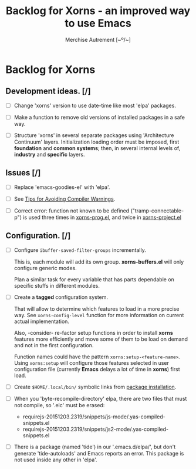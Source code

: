 #+TITLE: Backlog for *Xorns* -  an improved way to use Emacs
#+AUTHOR: Merchise Autrement [~º/~]
#+DESCRIPTION: Development planning for this package.

* Backlog for *Xorns*

** Development ideas. [/]

- [ ] Change 'xorns' version to use date-time like most 'elpa' packages.

- [ ] Make a function to remove old versions of installed
  packages in a safe way.

- [ ] Structure 'xorns' in several separate packages using 'Architecture
  Continuum' layers.  Initialization loading order must be imposed, first
  *foundation* and *common systems*; then, in several internal levels of,
  *industry* and *specific* layers.


** Issues [/]

- [ ] Replace 'emacs-goodies-el' with 'elpa'.

- [ ] See [[info:elisp#Warning%20Tips][Tips for Avoiding Compiler Warnings]].

- [ ] Correct error: function not known to be defined ("tramp-connectable-p")
  is used three times in [[file:elpa/xorns-prog.el][xorns-prog.el]], and twice in [[file:elpa/xorns-project.el][xorns-project.el]]


** Configuration. [/]

- [ ] Configure ~ibuffer-saved-filter-groups~ incrementally.

  This is, each module will add its own group.  *xorns-buffers.el* will only
  configure generic modes.

  Plan a similar task for every variable that has parts dependable on specific
  stuffs in different modules.

- [ ] Create a *tagged* configuration system.

  That will allow to determine which features to load in a more precise way.
  See ~xorns-config-level~ function for more information on current actual
  implementation.

  Also, -consider- re-factor setup functions in order to install *xorns*
  features more efficiently and move some of them to be load on demand and not
  in the first configuration.

  Function names could have the pattern ~xorns:setup-<feature-name>~.  Using
  ~xorns:setup~ will configure those features selected in user configuration
  file (currently *Emacs* delays a lot of time in *xorns*) first load.

- [ ] Create ~$HOME/.local/bin/~ symbolic links from [[file:install.el][package installation]].

- [ ] When you 'byte-recompile-directory' elpa, there are two files that must
  not compile, so '.elc' must be erased:

  + requirejs-20151203.2319/snippets/js-mode/.yas-compiled-snippets.el
  + requirejs-20151203.2319/snippets/js2-mode/.yas-compiled-snippets.el

- [ ] There is a package (named 'tide') in our '.emacs.d/elpa/', but don't
  generate 'tide-autoloads' and Emacs reports an error.  This package is not
  used inside any other in 'elpa'.
